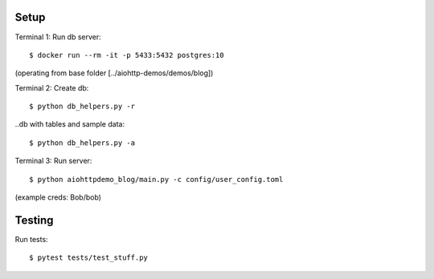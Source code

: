 Setup
=====

Terminal 1: Run db server::

    $ docker run --rm -it -p 5433:5432 postgres:10


(operating from base folder [../aiohttp-demos/demos/blog])

Terminal 2: Create db::

    $ python db_helpers.py -r

..db with tables and sample data::

    $ python db_helpers.py -a


Terminal 3: Run server::

    $ python aiohttpdemo_blog/main.py -c config/user_config.toml


(example creds: Bob/bob)

Testing
=======

Run tests::

    $ pytest tests/test_stuff.py
